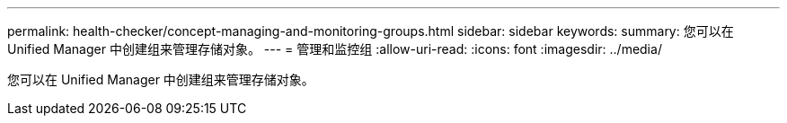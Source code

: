 ---
permalink: health-checker/concept-managing-and-monitoring-groups.html 
sidebar: sidebar 
keywords:  
summary: 您可以在 Unified Manager 中创建组来管理存储对象。 
---
= 管理和监控组
:allow-uri-read: 
:icons: font
:imagesdir: ../media/


[role="lead"]
您可以在 Unified Manager 中创建组来管理存储对象。
